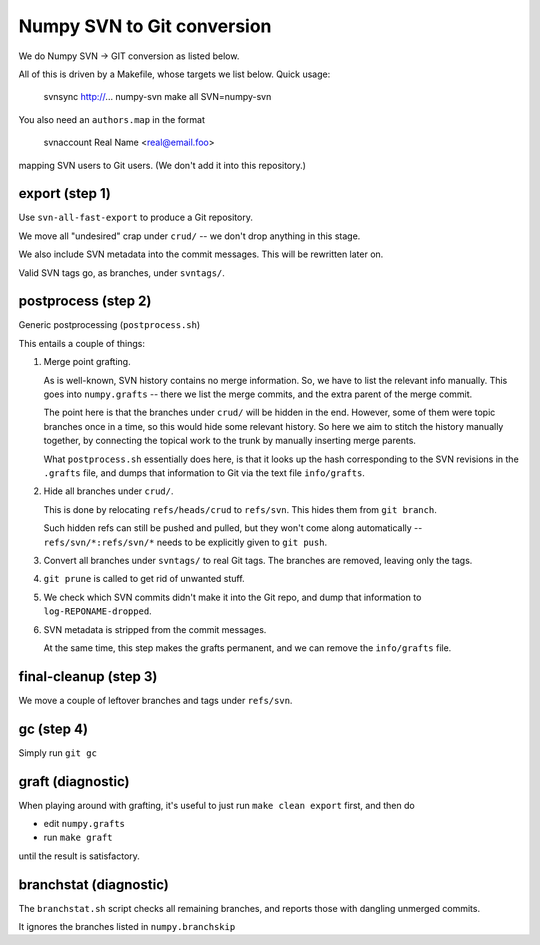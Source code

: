 Numpy SVN to Git conversion
===========================

We do Numpy SVN -> GIT conversion as listed below.

All of this is driven by a Makefile, whose targets we list below.
Quick usage:

    svnsync http://...  numpy-svn
    make all SVN=numpy-svn

You also need an ``authors.map`` in the format

    svnaccount          Real Name <real@email.foo>

mapping SVN users to Git users.  (We don't add it into this repository.)


export (step 1)
---------------

Use ``svn-all-fast-export`` to produce a Git repository.

We move all "undesired" crap under ``crud/`` -- we don't drop anything
in this stage.

We also include SVN metadata into the commit messages. This will be
rewritten later on.

Valid SVN tags go, as branches, under ``svntags/``.


postprocess (step 2)
--------------------

Generic postprocessing (``postprocess.sh``)

This entails a couple of things:

1. Merge point grafting.

   As is well-known, SVN history contains no merge information.
   So, we have to list the relevant info manually. This goes into
   ``numpy.grafts`` -- there we list the merge commits, and the
   extra parent of the merge commit.

   The point here is that the branches under ``crud/`` will be hidden
   in the end. However, some of them were topic branches once in a time,
   so this would hide some relevant history. So here we aim to stitch
   the history manually together, by connecting the topical work
   to the trunk by manually inserting merge parents.

   What ``postprocess.sh`` essentially does here, is that it looks
   up the hash corresponding to the SVN revisions in the
   ``.grafts`` file, and dumps that information to Git via the text
   file ``info/grafts``.

2. Hide all branches under ``crud/``.

   This is done by relocating ``refs/heads/crud`` to ``refs/svn``.
   This hides them from ``git branch``.

   Such hidden refs can still be pushed and pulled, but they won't
   come along automatically -- ``refs/svn/*:refs/svn/*`` needs to be
   explicitly given to ``git push``.

3. Convert all branches under ``svntags/`` to real Git tags.
   The branches are removed, leaving only the tags.

4. ``git prune`` is called to get rid of unwanted stuff.

5. We check which SVN commits didn't make it into the Git repo,
   and dump that information to ``log-REPONAME-dropped``.

6. SVN metadata is stripped from the commit messages.

   At the same time, this step makes the grafts permanent, and we can
   remove the ``info/grafts`` file.

final-cleanup (step 3)
----------------------

We move a couple of leftover branches and tags under ``refs/svn``.

gc (step 4)
-----------

Simply run ``git gc``

graft (diagnostic)
------------------

When playing around with grafting, it's useful to just run
``make clean export`` first, and then do

- edit ``numpy.grafts``
- run ``make graft``

until the result is satisfactory.

branchstat (diagnostic)
-----------------------

The ``branchstat.sh`` script checks all remaining branches,
and reports those with dangling unmerged commits.

It ignores the branches listed in ``numpy.branchskip``
